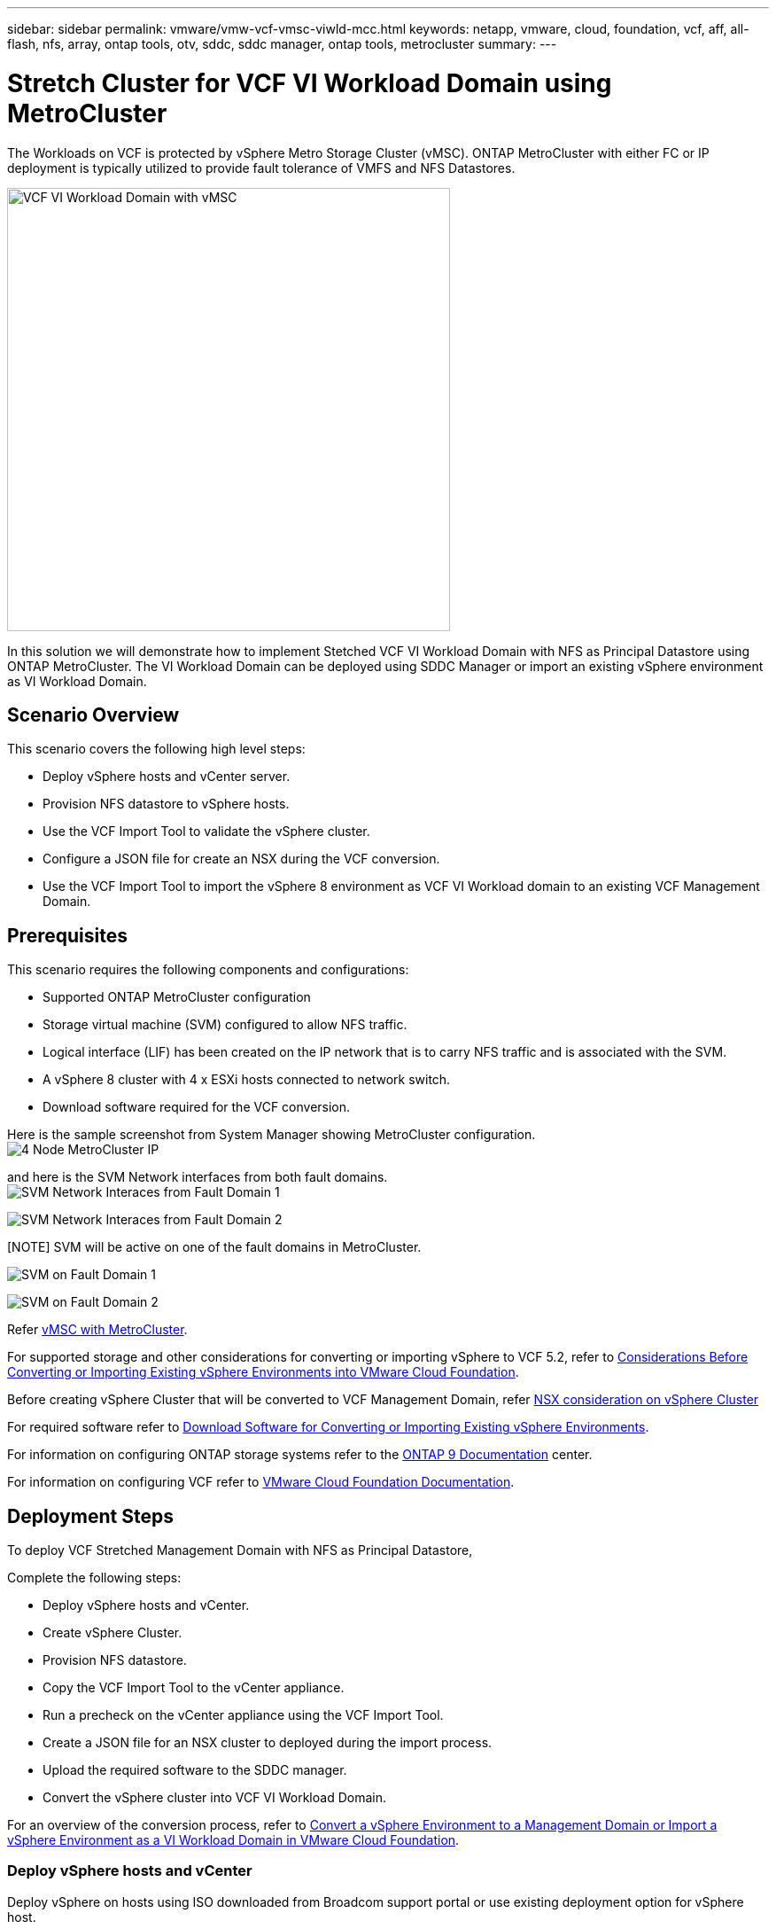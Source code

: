 ---
sidebar: sidebar
permalink: vmware/vmw-vcf-vmsc-viwld-mcc.html
keywords: netapp, vmware, cloud, foundation, vcf, aff, all-flash, nfs, array, ontap tools, otv, sddc, sddc manager, ontap tools, metrocluster
summary:
---

= Stretch Cluster for VCF VI Workload Domain using MetroCluster
:hardbreaks:
:nofooter:
:icons: font
:linkattrs:
:imagesdir: ../media/

[.lead]

The Workloads on VCF is protected by vSphere Metro Storage Cluster (vMSC). ONTAP MetroCluster with either FC or IP deployment is typically utilized to provide fault tolerance of VMFS and NFS Datastores.

image:vmw-vcf-vmsc-viwld-mcc-image01.png[VCF VI Workload Domain with vMSC,width=500]

In this solution we will demonstrate how to implement Stetched VCF VI Workload Domain with NFS as Principal Datastore using ONTAP MetroCluster. The VI Workload Domain can be deployed using SDDC Manager or import an existing vSphere environment as VI Workload Domain.


== Scenario Overview

This scenario covers the following high level steps:

* Deploy vSphere hosts and vCenter server.
* Provision NFS datastore to vSphere hosts.
* Use the VCF Import Tool to validate the vSphere cluster.
* Configure a JSON file for create an NSX during the VCF conversion.
* Use the VCF Import Tool to import the vSphere 8 environment as VCF VI Workload domain to an existing VCF Management Domain.


== Prerequisites

This scenario requires the following components and configurations:

* Supported ONTAP MetroCluster configuration
* Storage virtual machine (SVM) configured to allow NFS traffic.
* Logical interface (LIF) has been created on the IP network that is to carry NFS traffic and is associated with the SVM.
* A vSphere 8 cluster with 4 x ESXi hosts connected to network switch.
* Download software required for the VCF conversion.

Here is the sample screenshot from System Manager showing MetroCluster configuration.
image:vmw-vcf-vmsc-mgmt-mcc-image15.png[4 Node MetroCluster IP]

and here is the SVM Network interfaces from both fault domains.
image:vmw-vcf-vmsc-mgmt-mcc-image13.png[SVM Network Interaces from Fault Domain 1]

image:vmw-vcf-vmsc-mgmt-mcc-image14.png[SVM Network Interaces from Fault Domain 2]

[NOTE] SVM will be active on one of the fault domains in MetroCluster.

image:vmw-vcf-vmsc-mgmt-mcc-image16.png[SVM on Fault Domain 1]

image:vmw-vcf-vmsc-mgmt-mcc-image17.png[SVM on Fault Domain 2]

Refer https://knowledge.broadcom.com/external/article/312183/vmware-vsphere-support-with-netapp-metro.html[vMSC with MetroCluster].

For supported storage and other considerations for converting or importing vSphere to VCF 5.2, refer to https://techdocs.broadcom.com/us/en/vmware-cis/vcf/vcf-5-2-and-earlier/5-2/map-for-administering-vcf-5-2/importing-existing-vsphere-environments-admin/considerations-before-converting-or-importing-existing-vsphere-environments-into-vcf-admin.html[Considerations Before Converting or Importing Existing vSphere Environments into VMware Cloud Foundation].

Before creating vSphere Cluster that will be converted to VCF Management Domain, refer https://knowledge.broadcom.com/external/article/373968/vlcm-config-manager-is-enabled-on-this-c.html[NSX consideration on vSphere Cluster]

For required software refer to https://techdocs.broadcom.com/us/en/vmware-cis/vcf/vcf-5-2-and-earlier/5-2/map-for-administering-vcf-5-2/importing-existing-vsphere-environments-admin/download-software-for-converting-or-importing-existing-vsphere-environments-admin.html[Download Software for Converting or Importing Existing vSphere Environments].

For information on configuring ONTAP storage systems refer to the link:https://docs.netapp.com/us-en/ontap[ONTAP 9 Documentation] center.

For information on configuring VCF refer to link:https://techdocs.broadcom.com/us/en/vmware-cis/vcf/vcf-5-2-and-earlier/5-2.html[VMware Cloud Foundation Documentation].

== Deployment Steps
To deploy VCF Stretched Management Domain with NFS as Principal Datastore,

Complete the following steps:

* Deploy vSphere hosts and vCenter.
* Create vSphere Cluster.
* Provision NFS datastore.
* Copy the VCF Import Tool to the vCenter appliance.
* Run a precheck on the vCenter appliance using the VCF Import Tool.
* Create a JSON file for an NSX cluster to deployed during the import process.
* Upload the required software to the SDDC manager.
* Convert the vSphere cluster into VCF VI Workload Domain.

For an overview of the conversion process, refer to https://techdocs.broadcom.com/us/en/vmware-cis/vcf/vcf-5-2-and-earlier/5-2/map-for-administering-vcf-5-2/importing-existing-vsphere-environments-admin/convert-or-import-a-vsphere-environment-into-vmware-cloud-foundation-admin.html[Convert a vSphere Environment to a Management Domain or Import a vSphere Environment as a VI Workload Domain in VMware Cloud Foundation].

=== Deploy vSphere hosts and vCenter

Deploy vSphere on hosts using ISO downloaded from Broadcom support portal or use existing deployment option for vSphere host.

.Mount NFS Datastore to host VMs
[%collapsible%open]
==== 
In this step, We create the NFS volume and mount it as Datastore to host VMs.

. Using System Manager, Create a volume and attach to export policy that includes the IP subnet of the vSphere host.
image:vmw-vcf-vmsc-viwld-mcc-image03.png[NFS volume creation with System Manager]
+
. SSH to vSphere host and mount the NFS Datastore.
[source,cli]
----
esxcli storage nfs add -c 4 -H 10.192.164.225 -s /WLD01_DS01 -v DS01
esxcli storage nfs add -c 4 -H 10.192.164.230 -s /WLD01_DS02 -v DS02
esxcli storage nfs list
----
[NOTE] If hardware acceleration is shown as not supported, ensure latest NFS VAAI component (downloaded from NetApp Support portal) is installed on the vSphere host 
image:vmw-vcf-vmsc-mgmt-mcc-image05.png[Install NFS VAAI component]
and vStorage is enabled on the SVM that hosts the volume.
image:vmw-vcf-vmsc-mgmt-mcc-image04.png[Enable vStorage on SVM for VAAI]
. Repeat above steps for additional datastore need and ensure the hardware acceleration is supported.
image:vmw-vcf-vmsc-viwld-mcc-image02.png[List of Datastores. One from each fault domain]
====
Deploy vCenter on NFS Datastore. Ensure SSH and Bash shell is enabled on vCenter appliance.
image:vmw-vcf-vmsc-viwld-mcc-image04.png[Before VCF convert]

=== Create vSphere Cluster

. Login to vSphere webclient, Create the DataCenter and vSphere Cluster by adding one of the host where NFS VAAI is deployed. We opted to Manage all hosts in the cluster with single image option.
[TIP] Do not select Manage configuration at cluster level. 
For additional details, refer https://knowledge.broadcom.com/external/article/373968/vlcm-config-manager-is-enabled-on-this-c.html[NSX consideration on vSphere Cluster]. For vMSC best practices with ONTAP MetroCluster, check https://docs.netapp.com/us-en/ontap-apps-dbs/vmware/vmware_vmsc_design.html#netapp-storage-configuration[vMSC Design and Implementation Guidelines]
. Add other vSphere hosts to Cluster.
. Create Distributed Switch and add the port groups.
. https://techdocs.broadcom.com/us/en/vmware-cis/vsan/vsan/8-0/vsan-network-design/migrating-from-standard-to-distributed-vswitch.html[Migrate networking from standard vSwitch to distributed switch.] 


=== Convert vSphere environment to VCF VI Workload Domain

The following section covers the steps to deploy the SDDC manager and convert the vSphere 8 cluster to a VCF 5.2 management domain. Where appropriate, VMware documentation will be referred to for additional detail.

The VCF Import Tool, from VMware by Broadcom is a utility that is used on both the vCenter appliance and SDDC manager to validate configurations and provide conversion and import services for vSphere and VCF environments.

For more information, refer to https://docs.vmware.com/en/VMware-Cloud-Foundation/5.2/vcf-admin/GUID-44CBCB85-C001-41B2-BBB4-E71928B8D955.html[VCF Import Tool Options and Parameters].

.Copy and extract VCF Import Tool
[%collapsible%open]
====
The VCF Import Tool is used on the vCenter appliance to validate that the vSphere cluster is in a healthy state for the VCF conversion or import process.

Complete the following steps:

. Follow the steps at https://docs.vmware.com/en/VMware-Cloud-Foundation/5.2/vcf-admin/GUID-6ACE3794-BF52-4923-9FA2-2338E774B7CB.html[Copy the VCF Import Tool to the Target vCenter Appliance] at VMware Docs to copy the VCF Import Tool to the correct location.

. Extract the bundle using the following command:
+
....
tar -xvf vcf-brownfield-import-<buildnumber>.tar.gz
....
====

.Validate the vCenter appliance
[%collapsible%open]
==== 
Use the VCF Import tool to validate the vCenter appliance before the import as VI Workload Domain.

. Follow the steps at https://docs.vmware.com/en/VMware-Cloud-Foundation/5.2/vcf-admin/GUID-AC6BF714-E0DB-4ADE-A884-DBDD7D6473BB.html[Run a Precheck on the Target vCenter Before Conversion] to run the validation.

====



.Create a JSON file for NSX deployment      
[%collapsible%open]
==== 
To deploy NSX Manager while importing or converting a vSphere environment into VMware Cloud Foundation, create an NSX deployment specification. NSX deployment requires a minimum of 3 hosts.

NOTE: When deploying an NSX Manager cluster in a convert or import operation, NSX VLAN backed segment is used. For details on the limitations of NSX-VLAN backed segment, refer to the section "Considerations Before Converting or Importing Existing vSphere Environments into VMware Cloud Foundation. For information about NSX-VLAN networking limitations, refer to https://techdocs.broadcom.com/us/en/vmware-cis/vcf/vcf-5-2-and-earlier/5-2/map-for-administering-vcf-5-2/importing-existing-vsphere-environments-admin/considerations-before-converting-or-importing-existing-vsphere-environments-into-vcf-admin.html[Considerations Before Converting or Importing Existing vSphere Environments into VMware Cloud Foundation].

The following is an example of a JSON file for NSX deployment:
....
{
  "deploy_without_license_keys": true,
  "form_factor": "small",
  "admin_password": "****************",
  "install_bundle_path": "/nfs/vmware/vcf/nfs-mount/bundle/bundle-133764.zip",
  "cluster_ip": "10.61.185.105",
  "cluster_fqdn": "mcc-wld01-nsx.sddc.netapp.com",
  "manager_specs": [{
    "fqdn": "mcc-wld01-nsxa.sddc.netapp.com",
    "name": "mcc-wld01-nsxa",
    "ip_address": "10.61.185.106",
    "gateway": "10.61.185.1",
    "subnet_mask": "255.255.255.0"
  },
  {
    "fqdn": "mcc-wld01-nsxb.sddc.netapp.com",
    "name": "mcc-wld01-nsxb",
    "ip_address": "10.61.185.107",
    "gateway": "10.61.185.1",
    "subnet_mask": "255.255.255.0"
  },
  {
    "fqdn": "mcc-wld01-nsxc.sddc.netapp.com",
    "name": "mcc-wld01-nsxc",
    "ip_address": "10.61.185.108",
    "gateway": "10.61.185.1",
    "subnet_mask": "255.255.255.0"
  }]
}
....

Copy the JSON file to vcf user home folder on the SDDC Manager.
====

.Upload software to SDDC Manager
[%collapsible%open]
====
Copy the VCF Import Tool to home folder of vcf user and the NSX deployment bundle to /nfs/vmware/vcf/nfs-mount/bundle/ folder on the SDDC Manager.

See https://techdocs.broadcom.com/us/en/vmware-cis/vcf/vcf-5-2-and-earlier/5-2/map-for-administering-vcf-5-2/importing-existing-vsphere-environments-admin/convert-or-import-a-vsphere-environment-into-vmware-cloud-foundation-admin/seed-software-on-sddc-manager-admin.html[Upload the Required Software to the SDDC Manager Appliance] for detailed instructions.
====

.Detailed Check on vCenter before conversion
[%collapsible%open]
====
Before you perform a management domain convert operation or a VI workload domain import operation, you must perform a detailed check to ensure that the existing vSphere environment's configuration is supported for convert or import.
. SSH to the SDDC Manager appliance as user vcf.
. Navigate to the directory where you copied the VCF Import Tool. 
. Run the following command to check that the vSphere environment can be converted 
....
python3 vcf_brownfield.py check --vcenter '<vcenter-fqdn>' --sso-user '<sso-user>' --sso-password '********' --local-admin-password '****************' --accept-trust
....
image:vmw-vcf-vmsc-viwld-mcc-image08.png[VCF check VC]
====


.Convert vSphere cluster to VCF VI Workload domain
[%collapsible%open]
====
The VCF Import Tool is used to conduct the conversion process.


The following command is run to convert the vSphere cluster to a VCF management domain and deploy the NSX cluster:
....
python3 vcf_brownfield.py import --vcenter '<vcenter-fqdn>' --sso-user '<sso-user>' --sso-password '******' --vcenter-root-password '********' --local-admin-password '****************' --backup-password '****************' --domain-name '<Mgmt-domain-name>' --accept-trust --nsx-deployment-spec-path /home/vcf/nsx.json
....

Even multiple Datastores are available on vSphere host, there is no need to prompt which Datastore that needs to be considered as Primary Datastore.


For complete instructions, refer to https://techdocs.broadcom.com/us/en/vmware-cis/vcf/vcf-5-2-and-earlier/5-2/map-for-administering-vcf-5-2/importing-existing-vsphere-environments-admin/convert-or-import-a-vsphere-environment-into-vmware-cloud-foundation-admin.html[VCF Convert Procedure].

NSX VMs will be deployed to vCenter.
image:vmw-vcf-vmsc-viwld-mcc-image05.png[After VCF convert]

SDDC Manager shows the VI Workload domain created with the name that was provided and NFS as Datastore.
image:vmw-vcf-vmsc-viwld-mcc-image06.png[VCF Domains with NFS]

On Inspecting the cluster, it provides the information of NFS Datastores.
image:vmw-vcf-vmsc-viwld-mcc-image07.png[NFS Datastore details from VCF]

====

.Add licensing to VCF
[%collapsible%open]
====
After completing the conversion, licensing must be added to the environment.

. Log in to the SDDC Manager UI.
. Navigate to *Administration > Licensing* in the navigation pane.
. Click on *+ License Key*.
. Choose a product from the drop-down menu.
. Enter the license key.
. Provide a description for the license.
. Click *Add*.
. Repeat these steps for each license.
====


